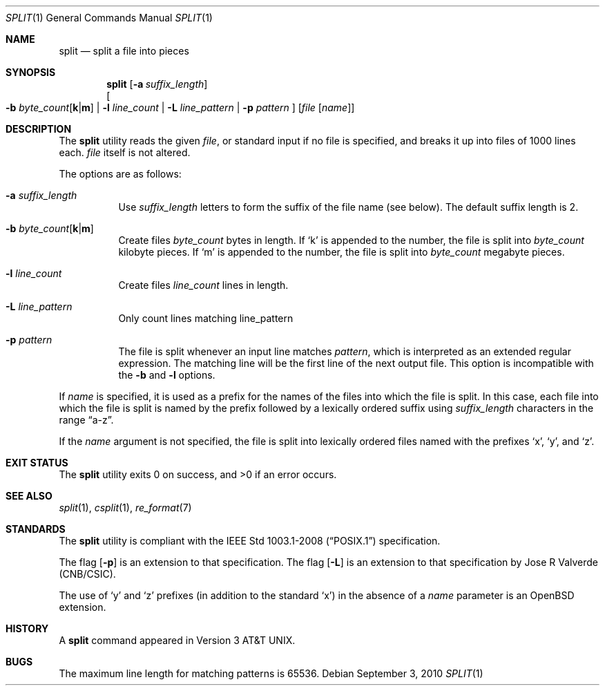 .\"	$OpenBSD: split.1,v 1.20 2010/09/03 11:09:29 jmc Exp $
.\"	$NetBSD: split.1,v 1.5 1994/12/21 08:20:35 jtc Exp $
.\"
.\" Copyright (c) 1990, 1991, 1993, 1994
.\"	The Regents of the University of California.  All rights reserved.
.\"
.\" Redistribution and use in source and binary forms, with or without
.\" modification, are permitted provided that the following conditions
.\" are met:
.\" 1. Redistributions of source code must retain the above copyright
.\"    notice, this list of conditions and the following disclaimer.
.\" 2. Redistributions in binary form must reproduce the above copyright
.\"    notice, this list of conditions and the following disclaimer in the
.\"    documentation and/or other materials provided with the distribution.
.\" 3. Neither the name of the University nor the names of its contributors
.\"    may be used to endorse or promote products derived from this software
.\"    without specific prior written permission.
.\"
.\" THIS SOFTWARE IS PROVIDED BY THE REGENTS AND CONTRIBUTORS ``AS IS'' AND
.\" ANY EXPRESS OR IMPLIED WARRANTIES, INCLUDING, BUT NOT LIMITED TO, THE
.\" IMPLIED WARRANTIES OF MERCHANTABILITY AND FITNESS FOR A PARTICULAR PURPOSE
.\" ARE DISCLAIMED.  IN NO EVENT SHALL THE REGENTS OR CONTRIBUTORS BE LIABLE
.\" FOR ANY DIRECT, INDIRECT, INCIDENTAL, SPECIAL, EXEMPLARY, OR CONSEQUENTIAL
.\" DAMAGES (INCLUDING, BUT NOT LIMITED TO, PROCUREMENT OF SUBSTITUTE GOODS
.\" OR SERVICES; LOSS OF USE, DATA, OR PROFITS; OR BUSINESS INTERRUPTION)
.\" HOWEVER CAUSED AND ON ANY THEORY OF LIABILITY, WHETHER IN CONTRACT, STRICT
.\" LIABILITY, OR TORT (INCLUDING NEGLIGENCE OR OTHERWISE) ARISING IN ANY WAY
.\" OUT OF THE USE OF THIS SOFTWARE, EVEN IF ADVISED OF THE POSSIBILITY OF
.\" SUCH DAMAGE.
.\"
.\"	@(#)split.1	8.3 (Berkeley) 4/16/94
.\"
.Dd $Mdocdate: September 3 2010 $
.Dt SPLIT 1
.Os
.Sh NAME
.Nm split
.Nd split a file into pieces
.Sh SYNOPSIS
.Nm split
.Op Fl a Ar suffix_length
.br
.Oo
.Fl b
.Sm off
.Ar byte_count Op Cm k \*(Ba m
.Sm on
.No \*(Ba Fl l Ar line_count
.No \*(Ba Fl L Ar line_pattern
.No \*(Ba Fl p Ar pattern
.Oc
.Op Ar file Op Ar name
.Sh DESCRIPTION
The
.Nm
utility reads the given
.Ar file ,
or standard input if no file is specified,
and breaks it up into files of 1000 lines each.
.Ar file
itself is not altered.
.Pp
The options are as follows:
.Bl -tag -width Ds
.It Fl a Ar suffix_length
Use
.Ar suffix_length
letters to form the suffix of the file name
(see below).
The default suffix length is 2.
.It Xo
.Fl b
.Sm off
.Ar byte_count
.Op Cm k \*(Ba m
.Sm on
.Xc
Create files
.Ar byte_count
bytes in length.
If
.Sq k
is appended to the number, the file is split into
.Ar byte_count
kilobyte pieces.
If
.Sq m
is appended to the number, the file is split into
.Ar byte_count
megabyte pieces.
.It Fl l Ar line_count
Create files
.Ar line_count
lines in length.
.It Fl L Ar line_pattern
Only count lines matching line_pattern
.It Fl p Ar pattern
The file is split whenever an input line matches
.Ar pattern ,
which is interpreted as an extended regular expression.
The matching line will be the first line of the next output file.
This option is incompatible with the
.Fl b
and
.Fl l
options.
.El
.Pp
If
.Ar name
is specified,
it is used as a prefix
for the names of the files into which the file is split.
In this case, each file into which the file is split is named by the
prefix followed by a lexically ordered suffix using
.Ar suffix_length
characters in the range
.Dq a-z .
.Pp
If the
.Ar name
argument is not specified, the file is split into lexically ordered
files named with the prefixes
.Sq x ,
.Sq y ,
and
.Sq z .
.Sh EXIT STATUS
.Ex -std split
.Sh SEE ALSO
.Xr split 1 ,
.Xr csplit 1 ,
.Xr re_format 7
.Sh STANDARDS
The
.Nm
utility is compliant with the
.St -p1003.1-2008
specification.
.Pp
The flag
.Op Fl p
is an extension to that specification.
The flag
.Op Fl L
is an extension to that specification by Jose R Valverde (CNB/CSIC).
.Pp
The use of
.Sq y
and
.Sq z
prefixes (in addition to the standard
.Sq x )
in the absence of a
.Ar name
parameter is an
.Ox
extension.
.Sh HISTORY
A
.Nm
command appeared in
.At v3 .
.Sh BUGS
The maximum line length for matching patterns is 65536.
